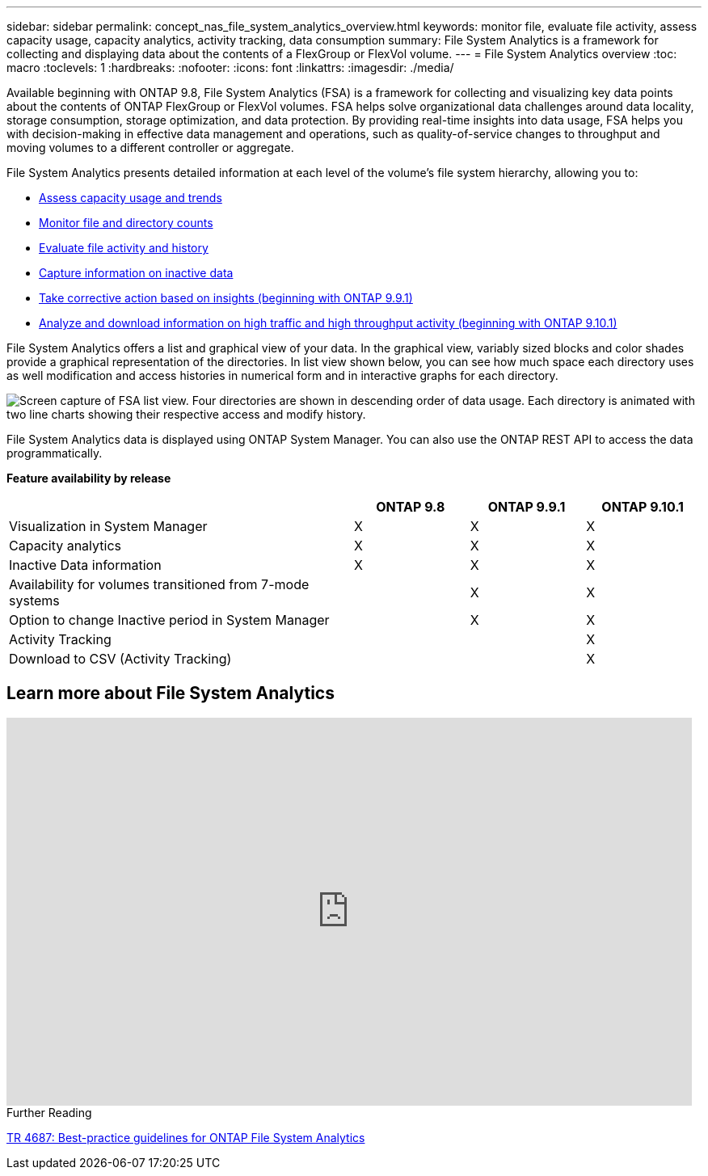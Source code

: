 ---
sidebar: sidebar
permalink: concept_nas_file_system_analytics_overview.html
keywords: monitor file, evaluate file activity, assess capacity usage, capacity analytics, activity tracking, data consumption
summary: File System Analytics is a framework for collecting and displaying data about the contents of a FlexGroup or FlexVol volume.
---
= File System Analytics overview
:toc: macro
:toclevels: 1
:hardbreaks:
:nofooter:
:icons: font
:linkattrs:
:imagesdir: ./media/

[.lead]
Available beginning with ONTAP 9.8, File System Analytics (FSA) is a framework for collecting and visualizing key data points about the contents of ONTAP FlexGroup or FlexVol volumes. FSA helps solve organizational data challenges around data locality, storage consumption, storage optimization, and data protection. By providing real-time insights into data usage, FSA helps you with decision-making in effective data management and operations, such as quality-of-service changes to throughput and moving volumes to a different controller or aggregate. 

File System Analytics presents detailed information at each level of the volume's file system hierarchy, allowing you to:

* xref:task_nas_file_system_analytics_view.adoc[Assess capacity usage and trends]
* xref:task_nas_file_system_analytics_view.adoc[Monitor file and directory counts]
* xref:./file-system-analytics/activity-tracking-task.adoc[Evaluate file activity and history]
* xref:task_nas_file_system_analytics_view.adoc[Capture information on inactive data]
* xref:task_nas_file_system_analytics_take_corrective_action.adoc[Take corrective action based on insights (beginning with ONTAP 9.9.1)]
* xref:./file-system-analytics/activity-tracking-task.adoc[Analyze and download information on high traffic and high throughput activity (beginning with ONTAP 9.10.1)]

File System Analytics offers a list and graphical view of your data. In the graphical view, variably sized blocks and color shades provide a graphical representation of the directories. In list view shown below, you can see how much space each directory uses as well modification and access histories in numerical form and in interactive graphs for each directory.

image::fsa-listview.png[Screen capture of FSA list view. Four directories are shown in descending order of data usage. Each directory is animated with two line charts showing their respective access and modify history.]

File System Analytics data is displayed using ONTAP System Manager. You can also use the ONTAP REST API to access the data programmatically.

*Feature availability by release*
[options="header", cols="3,1,1,1"]
|===

h| h| ONTAP 9.8 h| ONTAP 9.9.1 h| ONTAP 9.10.1
| Visualization in System Manager
| X
| X
| X
| Capacity analytics
| X
| X
| X
| Inactive Data information
| X
| X
| X
| Availability for volumes transitioned from 7-mode systems
|
| X
| X
| Option to change Inactive period in System Manager
|
| X
| X
| Activity Tracking
|
|
| X
| Download to CSV (Activity Tracking)
|
|
| X
|===


== Learn more about File System Analytics

video::0oRHfZIYurk[youtube, width=848, height=480]

.Further Reading
link:https://www.netapp.com/media/20707-tr-4867.pdf[TR 4687: Best-practice guidelines for ONTAP File System Analytics]

// 2020-09-28, BURT 1289113
// 2021-04-12, BURT 1382699
// 2021-04-14, BURT 1376903
// 2021-05-21, BURT 1374049
// 2021-05-21, BURT 1385863
// 2021-06-10, TN-0058 and TN-0059
// 2021-10-29, IE-422
